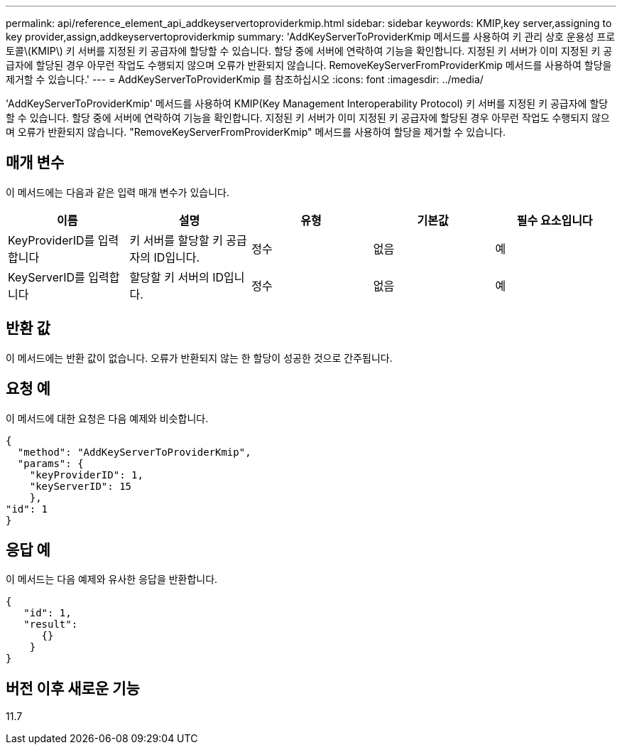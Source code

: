 ---
permalink: api/reference_element_api_addkeyservertoproviderkmip.html 
sidebar: sidebar 
keywords: KMIP,key server,assigning to key provider,assign,addkeyservertoproviderkmip 
summary: 'AddKeyServerToProviderKmip 메서드를 사용하여 키 관리 상호 운용성 프로토콜\(KMIP\) 키 서버를 지정된 키 공급자에 할당할 수 있습니다. 할당 중에 서버에 연락하여 기능을 확인합니다. 지정된 키 서버가 이미 지정된 키 공급자에 할당된 경우 아무런 작업도 수행되지 않으며 오류가 반환되지 않습니다. RemoveKeyServerFromProviderKmip 메서드를 사용하여 할당을 제거할 수 있습니다.' 
---
= AddKeyServerToProviderKmip 를 참조하십시오
:icons: font
:imagesdir: ../media/


[role="lead"]
'AddKeyServerToProviderKmip' 메서드를 사용하여 KMIP(Key Management Interoperability Protocol) 키 서버를 지정된 키 공급자에 할당할 수 있습니다. 할당 중에 서버에 연락하여 기능을 확인합니다. 지정된 키 서버가 이미 지정된 키 공급자에 할당된 경우 아무런 작업도 수행되지 않으며 오류가 반환되지 않습니다. "RemoveKeyServerFromProviderKmip" 메서드를 사용하여 할당을 제거할 수 있습니다.



== 매개 변수

이 메서드에는 다음과 같은 입력 매개 변수가 있습니다.

|===
| 이름 | 설명 | 유형 | 기본값 | 필수 요소입니다 


 a| 
KeyProviderID를 입력합니다
 a| 
키 서버를 할당할 키 공급자의 ID입니다.
 a| 
정수
 a| 
없음
 a| 
예



 a| 
KeyServerID를 입력합니다
 a| 
할당할 키 서버의 ID입니다.
 a| 
정수
 a| 
없음
 a| 
예

|===


== 반환 값

이 메서드에는 반환 값이 없습니다. 오류가 반환되지 않는 한 할당이 성공한 것으로 간주됩니다.



== 요청 예

이 메서드에 대한 요청은 다음 예제와 비슷합니다.

[listing]
----
{
  "method": "AddKeyServerToProviderKmip",
  "params": {
    "keyProviderID": 1,
    "keyServerID": 15
    },
"id": 1
}
----


== 응답 예

이 메서드는 다음 예제와 유사한 응답을 반환합니다.

[listing]
----
{
   "id": 1,
   "result":
      {}
    }
}
----


== 버전 이후 새로운 기능

11.7
